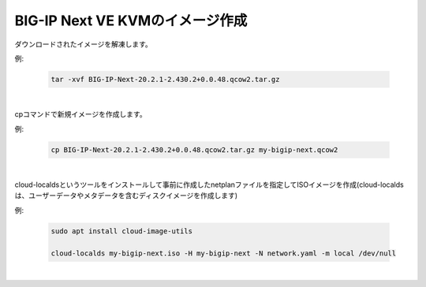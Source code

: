 BIG-IP Next VE KVMのイメージ作成
=========================================================

ダウンロードされたイメージを解凍します。


例:

    .. code-block:: bash

        tar -xvf BIG-IP-Next-20.2.1-2.430.2+0.0.48.qcow2.tar.gz

 
.. image:: images/Picture1.png
   :scale: 90%
   :align: center
|

cpコマンドで新規イメージを作成します。

例:

    .. code-block:: bash

        cp BIG-IP-Next-20.2.1-2.430.2+0.0.48.qcow2.tar.gz my-bigip-next.qcow2


.. image:: images/Picture2.png
   :scale: 90%
   :align: center
|

cloud-localdsというツールをインストールして事前に作成したnetplanファイルを指定してISOイメージを作成(cloud-localds は、ユーザーデータやメタデータを含むディスクイメージを作成します)


例:

    .. code-block:: bash

        sudo apt install cloud-image-utils

        cloud-localds my-bigip-next.iso -H my-bigip-next -N network.yaml -m local /dev/null

.. image:: images/Picture3.png
   :scale: 90%
   :align: center
|